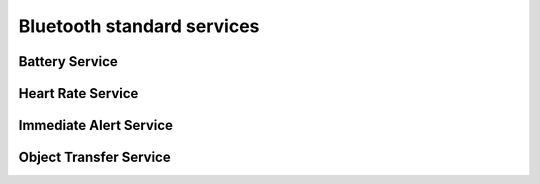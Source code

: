.. _bluetooth_services:

Bluetooth standard services
###########################

Battery Service
***************


Heart Rate Service
******************


Immediate Alert Service
***********************


Object Transfer Service
***********************

